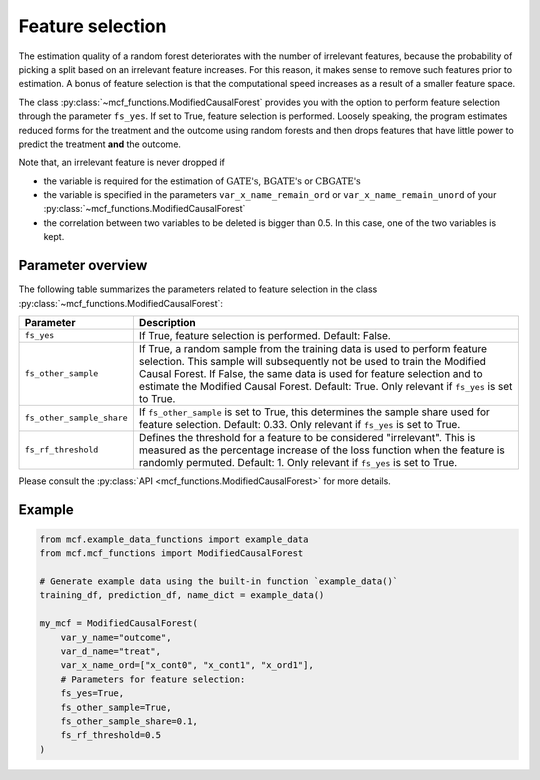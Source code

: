 Feature selection
======================================

The estimation quality of a random forest deteriorates with the number of irrelevant features, because the probability of picking a split based on an irrelevant feature increases. For this reason, it makes sense to remove such features prior to estimation. A bonus of feature selection is that the computational speed increases as a result of a smaller feature space.

The class :py:class:`~mcf_functions.ModifiedCausalForest` provides you with the option to perform feature selection through the parameter ``fs_yes``. If set to True, feature selection is performed. Loosely speaking, the program estimates reduced forms for the treatment and the outcome using random forests and then drops features that have little power to predict the treatment **and** the outcome. 

Note that, an irrelevant feature is never dropped if

- the variable is required for the estimation of :math:`\textrm{GATE's}`, :math:`\textrm{BGATE's}` or :math:`\textrm{CBGATE's}`
- the variable is specified in the parameters ``var_x_name_remain_ord`` or ``var_x_name_remain_unord`` of your :py:class:`~mcf_functions.ModifiedCausalForest`
- the correlation between two variables to be deleted is bigger than 0.5. In this case, one of the two variables is kept.

Parameter overview
------------------

The following table summarizes the parameters related to feature selection in the class :py:class:`~mcf_functions.ModifiedCausalForest`:

+---------------------------+-----------------------------------------------------------------------------------------------------------------------------------------------------------------------------------------------------------------------------------------------------------------------------------------------------------------------------------+
| Parameter                 | Description                                                                                                                                                                                                                                                                                                                       |
+===========================+===================================================================================================================================================================================================================================================================================================================================+
| ``fs_yes``                | If True, feature selection is performed. Default: False.                                                                                                                                                                                                                                                                          |
+---------------------------+-----------------------------------------------------------------------------------------------------------------------------------------------------------------------------------------------------------------------------------------------------------------------------------------------------------------------------------+
| ``fs_other_sample``       | If True, a random sample from the training data is used to perform feature selection. This sample will subsequently not be used to train the Modified Causal Forest. If False, the same data is used for feature selection and to estimate the Modified Causal Forest. Default: True. Only relevant if ``fs_yes`` is set to True. |
+---------------------------+-----------------------------------------------------------------------------------------------------------------------------------------------------------------------------------------------------------------------------------------------------------------------------------------------------------------------------------+
| ``fs_other_sample_share`` | If ``fs_other_sample`` is set to True, this determines the sample share used for feature selection. Default: 0.33. Only relevant if ``fs_yes`` is set to True.                                                                                                                                                                    |
+---------------------------+-----------------------------------------------------------------------------------------------------------------------------------------------------------------------------------------------------------------------------------------------------------------------------------------------------------------------------------+
| ``fs_rf_threshold``       | Defines the threshold for a feature to be considered "irrelevant". This is measured as the percentage increase of the loss function when the feature is randomly permuted. Default: 1. Only relevant if ``fs_yes`` is set to True.                                                                                                |
+---------------------------+-----------------------------------------------------------------------------------------------------------------------------------------------------------------------------------------------------------------------------------------------------------------------------------------------------------------------------------+

Please consult the :py:class:`API <mcf_functions.ModifiedCausalForest>` for more details.

Example 
-------

.. code-block:: python

    from mcf.example_data_functions import example_data
    from mcf.mcf_functions import ModifiedCausalForest
    
    # Generate example data using the built-in function `example_data()`
    training_df, prediction_df, name_dict = example_data()
    
    my_mcf = ModifiedCausalForest(
        var_y_name="outcome",
        var_d_name="treat",
        var_x_name_ord=["x_cont0", "x_cont1", "x_ord1"],
        # Parameters for feature selection:
        fs_yes=True,
        fs_other_sample=True,
        fs_other_sample_share=0.1,
        fs_rf_threshold=0.5
    )
       
